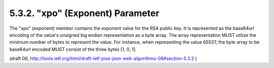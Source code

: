 .. _jwa.xpo:

5.3.2. "xpo" (Exponent) Parameter
^^^^^^^^^^^^^^^^^^^^^^^^^^^^^^^^^^^^^^^^^^^^^

The "xpo" (exponent) member contains the exponent value for the RSA
public key.  It is represented as the base64url encoding of the
value's unsigned big endian representation as a byte array.  The
array representation MUST utilize the minimum number of bytes to
represent the value.  For instance, when representing the value
65537, the byte array to be base64url encoded MUST consist of the
three bytes [1, 0, 1].

(draft 06, http://tools.ietf.org/html/draft-ietf-jose-json-web-algorithms-06#section-5.3.2 )
